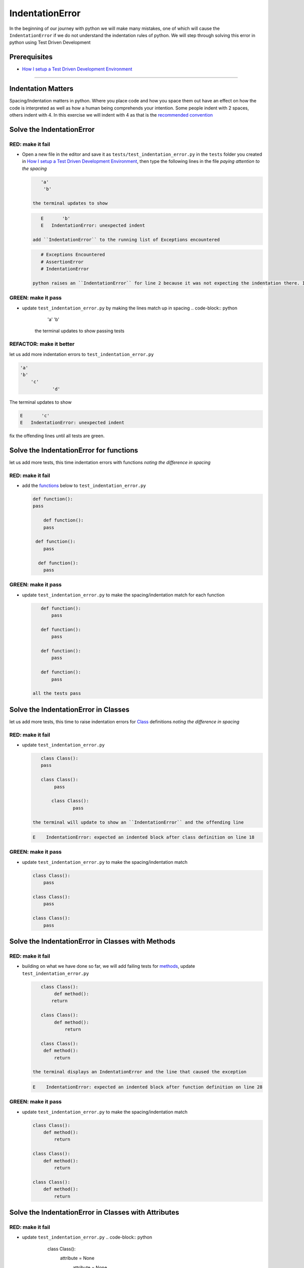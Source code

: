 IndentationError
================

In the beginning of our journey with python we will make many mistakes, one of which will cause the ``IndentationError`` if we do not understand the indentation rules of python. We will step through solving this error in python using Test Driven Development

Prerequisites
-------------


* `How I setup a Test Driven Development Environment <./How I setup a Test Driven Development Environment.rst>`_

----

Indentation Matters
-------------------

Spacing/Indentation matters in python. Where you place code and how you space them out have an effect on how the code is interpreted as well as how a human being comprehends your intention. Some people indent with 2 spaces, others indent with 4. In this exercise we will indent with 4 as that is the `recommended convention <https://peps.python.org/pep-0008/#indentation>`_

Solve the IndentationError
--------------------------

RED: make it fail
^^^^^^^^^^^^^^^^^


*
  Open a new file in the editor and save it as ``tests/test_indentation_error.py`` in the ``tests`` folder you created in `How I setup a Test Driven Development Environment <./How I setup a Test Driven Development Environment.rst>`_\ , then type the following lines in the file *paying attention to the spacing*

  .. code-block:: python

       'a'
        'b'

    the terminal updates to show

  .. code-block:: python

       E       'b'
       E   IndentationError: unexpected indent

    add ``IndentationError`` to the running list of Exceptions encountered

  .. code-block:: python

       # Exceptions Encountered
       # AssertionError
       # IndentationError

    python raises an ``IndentationError`` for line 2 because it was not expecting the indentation there. Indentation has meaning in python and in this case it does not meet the predefined rules for indentation

GREEN: make it pass
^^^^^^^^^^^^^^^^^^^


* update ``test_indentation_error.py`` by making the lines match up in spacing
  .. code-block:: python

       'a'
       'b'
    the terminal updates to show passing tests

REFACTOR: make it better
^^^^^^^^^^^^^^^^^^^^^^^^

let us add more indentation errors to ``test_indentation_error.py``

.. code-block:: python

   'a'
   'b'
       'c'
               'd'

The terminal updates to show

.. code-block:: python

   E       'c'
   E   IndentationError: unexpected indent

fix the offending lines until all tests are green.

Solve the IndentationError for functions
----------------------------------------

let us add more tests, this time indentation errors with functions *noting the difference in spacing*

RED: make it fail
^^^^^^^^^^^^^^^^^


*
  add the `functions <./functions.rst>`_ below to ``test_indentation_error.py``

  .. code-block:: python

       def function():
       pass

           def function():
           pass

        def function():
           pass

         def function():
           pass

GREEN: make it pass
^^^^^^^^^^^^^^^^^^^


*
  update ``test_indentation_error.py`` to make the spacing/indentation match for each function

  .. code-block:: python

       def function():
           pass

       def function():
           pass

       def function():
           pass

       def function():
           pass

    all the tests pass

Solve the IndentationError in Classes
-------------------------------------

let us add more tests, this time to raise indentation errors for `Class <./classes.rst>`_ definitions *noting the difference in spacing*

RED: make it fail
^^^^^^^^^^^^^^^^^


*
  update ``test_indentation_error.py``

  .. code-block:: python

       class Class():
       pass

       class Class():
            pass

           class Class():
                   pass

    the terminal will update to show an ``IndentationError`` and the offending line

  .. code-block:: python

       E    IndentationError: expected an indented block after class definition on line 18

GREEN: make it pass
^^^^^^^^^^^^^^^^^^^


*
  update ``test_indentation_error.py`` to make the spacing/indentation match

  .. code-block:: python

       class Class():
           pass

       class Class():
           pass

       class Class():
           pass

Solve the IndentationError in Classes with Methods
--------------------------------------------------

RED: make it fail
^^^^^^^^^^^^^^^^^


*
  building on what we have done so far, we will add failing tests for `methods <./classes.rst>`_\ , update ``test_indentation_error.py``

  .. code-block:: python

       class Class():
            def method():
           return

       class Class():
            def method():
                return

       class Class():
        def method():
            return

    the terminal displays an IndentationError and the line that caused the exception

  .. code-block:: python

       E    IndentationError: expected an indented block after function definition on line 28

GREEN: make it pass
^^^^^^^^^^^^^^^^^^^


*
  update ``test_indentation_error.py`` to make the spacing/indentation match

  .. code-block:: python

       class Class():
           def method():
               return

       class Class():
           def method():
               return

       class Class():
           def method():
               return

Solve the IndentationError in Classes with Attributes
-----------------------------------------------------

RED: make it fail
^^^^^^^^^^^^^^^^^


* update ``test_indentation_error.py``
  .. code-block:: python

       class Class():
        attribute = None
         attribute = None
              attribute = None
          attribute = None
    the terminal will update to show an IndentationError and the offending line
  .. code-block:: python

       E    IndentationError: unexpected indent

GREEN: make it pass
^^^^^^^^^^^^^^^^^^^


* update ``test_indentation_error.py`` to make the spacing/indentation match
  .. code-block:: python

       class Class():
           attribute = None
           attribute = None
           attribute = None
           attribute = None

REFACTOR: make it better
^^^^^^^^^^^^^^^^^^^^^^^^

The point of this exercise was to get familiar with python spacing convention to help understand the ``IndentationError`` and its solution.

Indentation matters in python because it is how blocks of code are segmented. When a `function <./functions.rst>`_ is defined, all the statements that belong to the it are indented, same with a `class <./classes.rst>`_\ , all the statements that belong to the it, its methods and attributes are indented underneath it.

This helps with reading the code so we can tell what belongs to a namespace the same way curly braces do for languages that use them for that purpose. Interactive Development Environments have gotten a lot better and automatically indent code for you using the convention of the language you are writing, which saves time spent counting the number of spaces to indent.
